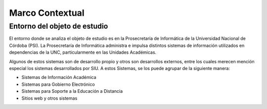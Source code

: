 Marco Contextual
==================================

Entorno del objeto de estudio
-----------------------------
El entorno donde se analiza el objeto de estudio es en la Prosecretaría de Informática de la Universidad Nacional de Córdoba (PSI).
La Prosecretaría de Informática administra e impulsa distintos sistemas de información utilizados en dependencias de la UNC, particularmente 
en las Unidades Académicas.

Algunos de estos sistemas son de desarrollo propio y otros son desarrollos externos, entre los cuales merecen mención especial los sistemas 
desarrollados por SIU.
A estos Sistemas,  se los puede agrupar de la siguiente manera:

* Sistemas de Información Académica
* Sistemas para Gobierno Electrónico
* Sistemas para Soporte a la Educación a Distancia
* Sitios web y otros sistemas

